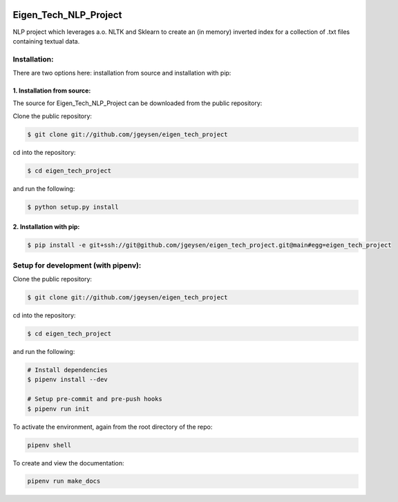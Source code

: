 |Github Test| |Pre-Commit|

******************************************************
Eigen_Tech_NLP_Project
******************************************************

NLP project which leverages a.o. NLTK and Sklearn to create an (in memory) inverted index for a collection of
.txt files containing textual data.

Installation:
########

There are two options here: installation from source and installation with pip:

1. Installation from source:
=====================

The source for Eigen_Tech_NLP_Project can be downloaded from the public repository:

Clone the public repository:

.. code-block:: console

    $ git clone git://github.com/jgeysen/eigen_tech_project

cd into the repository:

.. code-block:: console

    $ cd eigen_tech_project

and run the following:

.. code-block:: console

    $ python setup.py install


2. Installation with pip:
=====================

.. code-block:: console

    $ pip install -e git+ssh://git@github.com/jgeysen/eigen_tech_project.git@main#egg=eigen_tech_project

Setup for development (with pipenv):
########

Clone the public repository:

.. code-block:: console

    $ git clone git://github.com/jgeysen/eigen_tech_project

cd into the repository:

.. code-block:: console

    $ cd eigen_tech_project

and run the following:

.. code-block:: console

    # Install dependencies
    $ pipenv install --dev

    # Setup pre-commit and pre-push hooks
    $ pipenv run init

To activate the environment, again from the root directory of the repo:

.. code-block:: console

    pipenv shell

To create and view the documentation:

.. code-block:: console

    pipenv run make_docs


.. |GitHub Test| image:: https://github.com/jgeysen/eigen_tech_project/workflows/Test/badge.svg
   :target: https://github.com/jgeysen/eigen_tech_project/actions
   :alt: github-test
.. |Pre-Commit| image:: https://img.shields.io/badge/pre--commit-enabled-brightgreen?logo=pre-commit&logoColor=white
   :target: https://github.com/pre-commit/pre-commit
   :alt: pre-commit
